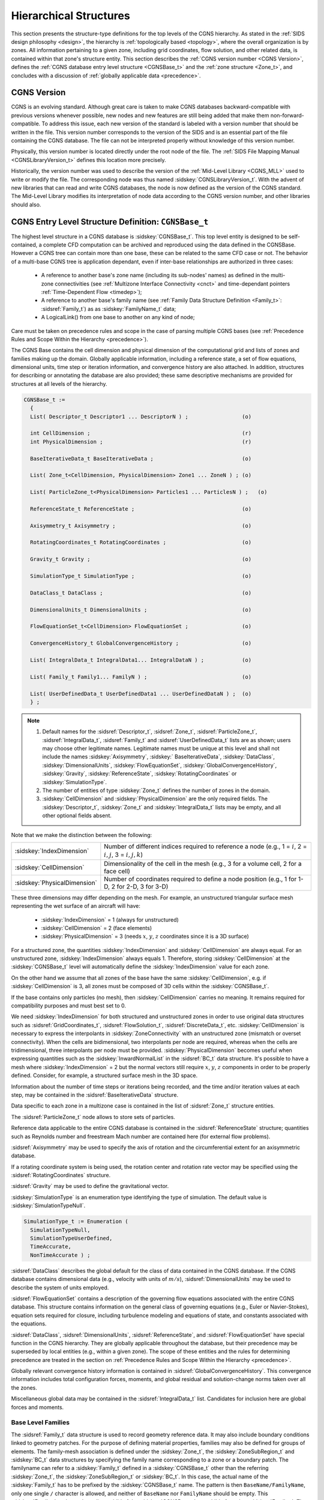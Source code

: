 .. CGNS Documentation files
   See LICENSING/COPYRIGHT at root dir of this documentation sources

Hierarchical Structures
+++++++++++++++++++++++

This section presents the structure-type definitions for the top levels of the CGNS hierarchy. As stated in the :ref:`SIDS design philosophy <design>`, the hierarchy is :ref:`topologically based <topology>`, where the overall organization is by zones. All information pertaining to a given zone, including grid coordinates, flow solution, and other related data, is contained within that zone's structure entity. This section describes the :ref:`CGNS version number <CGNS Version>`, defines the :ref:`CGNS database entry level structure <CGNSBase_t>` and the :ref:`zone structure <Zone_t>`, and concludes with a discussion of :ref:`globally applicable data <precedence>`.

CGNS Version
^^^^^^^^^^^^

CGNS is an evolving standard. Although great care is taken to make CGNS databases backward-compatible with previous versions whenever possible, new nodes and new features are still being added that make them non-forward-compatible. To address this issue, each new version of the standard is labeled with a version number that should be written in the file. This version number corresponds to the version of the SIDS and is an essential part of the file containing the CGNS database. The file can not be interpreted properly without knowledge of this version number.

Physically, this version number is located directly under the root node of the file. The :ref:`SIDS File Mapping Manual <CGNSLibraryVersion_t>` defines this location more precisely.

Historically, the version number was used to describe the version of the :ref:`Mid-Level Library <CGNS_MLL>` used to write or modify the file. The corresponding node was thus named :sidskey:`CGNSLibraryVersion_t`. With the advent of new libraries that can read and write CGNS databases, the node is now defined as the version of the CGNS standard. The Mid-Level Library modifies its interpretation of node data according to the CGNS version number, and other libraries should also.

CGNS Entry Level Structure Definition: ``CGNSBase_t``
^^^^^^^^^^^^^^^^^^^^^^^^^^^^^^^^^^^^^^^^^^^^^^^^^^^^^

The highest level structure in a CGNS database is :sidskey:`CGNSBase_t`. This top level entity is designed to be self-contained, a complete CFD computation can be archived and reproduced using the data defined in the CGNSBase. However a CGNS tree can contain more than one base, these can be related to the same CFD case or not. The behavior of a multi-base CGNS tree is application dependant, even if inter-base relationships are authorized in three cases:

 * A reference to another base's zone name (including its sub-nodes' names) as defined in the multi-zone connectivities (see :ref:`Multizone Interface Connectivity <cnct>` and time-dependant pointers :ref:`Time-Dependent Flow <timedep>`);
 * A reference to another base's family name (see :ref:`Family Data Structure Definition <Family_t>`: :sidsref:`Family_t`) as as :sidskey:`FamilyName_t` data;
 * A LogicalLink() from one base to another on any kind of node;

Care must be taken on precedence rules and scope in the case of parsing multiple CGNS bases (see :ref:`Precedence Rules and Scope Within the Hierarchy <precedence>`).

The CGNS Base contains the cell dimension and physical dimension of the computational grid and lists of zones and families making up the domain. Globally applicable information, including a reference state, a set of flow equations, dimensional units, time step or iteration information, and convergence history are also attached. In addition, structures for describing or annotating the database are also provided; these same descriptive mechanisms are provided for structures at all levels of the hierarchy.

.. code-block:: sids

  CGNSBase_t :=
    {
    List( Descriptor_t Descriptor1 ... DescriptorN ) ;                 (o)

    int CellDimension ;                                                (r)
    int PhysicalDimension ;                                            (r)

    BaseIterativeData_t BaseIterativeData ;                            (o)

    List( Zone_t<CellDimension, PhysicalDimension> Zone1 ... ZoneN ) ; (o)

    List( ParticleZone_t<PhysicalDimension> Particles1 ... ParticlesN ) ;   (o)

    ReferenceState_t ReferenceState ;                                  (o)

    Axisymmetry_t Axisymmetry ;                                        (o)

    RotatingCoordinates_t RotatingCoordinates ;                        (o)

    Gravity_t Gravity ;                                                (o)

    SimulationType_t SimulationType ;                                  (o)

    DataClass_t DataClass ;                                            (o)

    DimensionalUnits_t DimensionalUnits ;                              (o)

    FlowEquationSet_t<CellDimension> FlowEquationSet ;                 (o)

    ConvergenceHistory_t GlobalConvergenceHistory ;                    (o)

    List( IntegralData_t IntegralData1... IntegralDataN ) ;            (o)

    List( Family_t Family1... FamilyN ) ;                              (o)

    List( UserDefinedData_t UserDefinedData1 ... UserDefinedDataN ) ;  (o)
    } ;

.. note::
    1. Default names for the :sidsref:`Descriptor_t`, :sidsref:`Zone_t`, :sidsref:`ParticleZone_t`, :sidsref:`IntegralData_t`, :sidsref:`Family_t` and :sidsref:`UserDefinedData_t` lists are as shown;
       users may choose other legitimate names. Legitimate names must be unique at this level and shall not include the names :sidskey:`Axisymmetry`, :sidskey:` BaseIterativeData`, :sidskey:`DataClass`, :sidskey:`DimensionalUnits`, :sidskey:`FlowEquationSet`, :sidskey:`GlobalConvergenceHistory`, :sidskey:`Gravity`, :sidskey:`ReferenceState`, :sidskey:`RotatingCoordinates` or :sidskey:`SimulationType`.
    2. The number of entities of type :sidskey:`Zone_t` defines the number of zones in the domain.
    3. :sidskey:`CellDimension` and :sidskey:`PhysicalDimension` are the only required fields. The :sidskey:`Descriptor_t`, :sidskey:`Zone_t` and :sidskey:`IntegralData_t` lists may be empty, and all other optional fields absent.

Note that we make the distinction between the following:

============================ ===
:sidskey:`IndexDimension`    Number of different indices required to reference a node (e.g., 1 = :math:`i`, 2 = :math:`i,j`, 3 = :math:`i,j,k`)

:sidskey:`CellDimension`     Dimensionality of the cell in the mesh (e.g., 3 for a volume cell, 2 for a face cell)

:sidskey:`PhysicalDimension` Number of coordinates required to define a node position (e.g., 1 for 1-D, 2 for 2-D, 3 for 3-D)
============================ ===

These three dimensions may differ depending on the mesh. For example, an unstructured triangular surface mesh representing the wet surface of an aircraft will have:

 - :sidskey:`IndexDimension` = 1 (always for unstructured)
 - :sidskey:`CellDimension` = 2 (face elements)
 - :sidskey:`PhysicalDimension` = 3 (needs :math:`x`, :math:`y`, :math:`z` coordinates since it is a 3D surface)

For a structured zone, the quantities :sidskey:`IndexDimension` and :sidskey:`CellDimension` are always equal. For an unstructured zone, :sidskey:`IndexDimension` always equals 1. Therefore, storing :sidskey:`CellDimension` at the :sidskey:`CGNSBase_t` level will automatically define the :sidskey:`IndexDimension` value for each zone.

On the other hand we assume that all zones of the base have the same :sidskey:`CellDimension`, e.g. if :sidskey:`CellDimension` is 3, all zones must be composed of 3D cells within the :sidskey:`CGNSBase_t`.

If the base contains only particles (no mesh), then :sidskey:`CellDimension` carries no meaning. It remains required for compatibility purposes and must best set to 0.

We need :sidskey:`IndexDimension` for both structured and unstructured zones in order to use original data structures such as :sidsref:`GridCoordinates_t`, :sidsref:`FlowSolution_t`, :sidsref:`DiscreteData_t`, etc.
:sidskey:`CellDimension` is necessary to express the interpolants in :sidskey:`ZoneConnectivity` with an unstructured zone (mismatch or overset connectivity). When the cells are bidimensional, two interpolants per node are required, whereas when the cells are tridimensional, three interpolants per node must be provided. :sidskey:`PhysicalDimension` becomes useful when expressing quantities such as the :sidskey:`InwardNormalList` in the :sidsref:`BC_t` data structure. It's possible to have a mesh where :sidskey:`IndexDimension` = 2 but the normal vectors still require :math:`x`, :math:`y`, :math:`z` components in order to be properly defined. Consider, for example, a structured surface mesh in the 3D space.

Information about the number of time steps or iterations being recorded, and the time and/or iteration values at each step, may be contained in the :sidsref:`BaseIterativeData` structure.

Data specific to each zone in a multizone case is contained in the list of :sidsref:`Zone_t` structure entities.

The :sidsref:`ParticleZone_t` node allows to store sets of particles.

Reference data applicable to the entire CGNS database is contained in the :sidsref:`ReferenceState` structure; quantities such as Reynolds number and freestream Mach number are contained here (for external flow problems).

:sidsref:`Axisymmetry` may be used to specify the axis of rotation and the circumferential extent for an axisymmetric database.

If a rotating coordinate system is being used, the rotation center and rotation rate vector may be specified using the :sidsref:`RotatingCoordinates` structure.

:sidsref:`Gravity` may be used to define the gravitational vector.

:sidskey:`SimulationType` is an enumeration type identifying the type of simulation. The default value is :sidskey:`SimulationTypeNull`.

.. code-block:: sids

  SimulationType_t := Enumeration (
    SimulationTypeNull,
    SimulationTypeUserDefined,
    TimeAccurate,
    NonTimeAccurate ) ;

:sidsref:`DataClass` describes the global default for the class of data contained in the CGNS database. If the CGNS database contains dimensional data (e.g., velocity with units of :math:`m/s`), :sidsref:`DimensionalUnits` may be used to describe the system of units employed.

:sidsref:`FlowEquationSet` contains a description of the governing flow equations associated with the entire CGNS database. This structure contains information on the general class of governing equations (e.g., Euler or Navier-Stokes), equation sets required for closure, including turbulence modeling and equations of state, and constants associated with the equations.

:sidsref:`DataClass`, :sidsref:`DimensionalUnits`, :sidsref:`ReferenceState`, and :sidsref:`FlowEquationSet` have special function in the CGNS hierarchy. They are globally applicable throughout the database, but their precedence may be superseded by local entities (e.g., within a given zone). The scope of these entities and the rules for determining precedence are treated in the section on :ref:`Precedence Rules and Scope Within the Hierarchy <precedence>`.

Globally relevant convergence history information is contained in :sidsref:`GlobalConvergenceHistory`. This convergence information includes total configuration forces, moments, and global residual and solution-change norms taken over all the zones.

Miscellaneous global data may be contained in the :sidsref:`IntegralData_t` list. Candidates for inclusion here are global forces and moments.

Base Level Families
~~~~~~~~~~~~~~~~~~~

The :sidsref:`Family_t` data structure is used to record geometry reference data.
It may also include boundary conditions linked to geometry patches. For the purpose of defining material properties, families may also be defined for groups of elements.
The family-mesh association is defined under the :sidskey:`Zone_t`, the :sidskey:`ZoneSubRegion_t` and :sidskey:`BC_t` data structures by specifying the family name corresponding to a zone or a boundary patch. The familyname can refer to a :sidskey:`Family_t` defined in a :sidskey:`CGNSBase_t` other than the referring :sidskey:`Zone_t`, the :sidskey:`ZoneSubRegion_t` or :sidskey:`BC_t`.
In this case, the actual name of the :sidskey:`Family_t` has to be prefixed by the :sidskey:`CGNSBase_t` name.
The pattern is then :literal:`BaseName/FamilyName`, only one single :literal:`/` character is allowed, and neither of :literal:`BaseName` nor :literal:`FamilyName` should be empty. This :sidskey:`Family_t` node can be a direct child of the :sidskey:`CGNSBase_t` or a child of another :sidskey:`Family_t`.
The actual family name has the pattern :literal:`/<CGNSBase_t>/<FamilyName1>/<FamilyName2>/.../<FamilyNameN>`.
The family-mesh association is defined under the :sidsref:`Zone_t`, :sidsref:`ZoneSubRegion_t` and :sidsref:`BC_t` data structures by specifying the family name corresponding to a zone, a zone sub-region or a boundary patch in a :sidskey:`FamilyName_t` node. If the value of the :sidskey:`FamilyName_t` node does not have a :literal:`/` character in it, then the name refers to a family being a direct child of its CGNS base. Otherwise, if this value has at least one :literal:`/` in it, the pattern :literal:`/<CGNSBase_t>/<FamilyName1>/<FamilyName2>/.../<FamilyNameN>` is mandatory.

The :sidsref:`UserDefinedData_t` data structure allows arbitrary user-defined data to be stored in :sidsref:`Descriptor_t` and :sidsref:`DataArray_t` children without the restrictions or implicit meanings imposed on these node types at other node locations.

Zone Structure Definition: ``Zone_t``
^^^^^^^^^^^^^^^^^^^^^^^^^^^^^^^^^^^^^

The :sidskey:`Zone_t` structure contains all information pertinent to an individual zone. This information includes the zone type, the number of cells and vertices making up the grid in that zone, the physical coordinates of the grid vertices, grid motion information, the family, the flow solution, zone interface connectivity, boundary conditions, and zonal convergence history data. Zonal data may be recorded at multiple time steps or iterations. In addition, this structure contains a reference state, a set of flow equations and dimensional units that are all unique to the zone. For unstructured zones, the element connectivity may also be recorded.

.. code-block:: sids

  ZoneType_t := Enumeration(
    ZoneTypeNull,
    ZoneTypeUserDefined,
    Structured,
    Unstructured ) ;

  Zone_t< int CellDimension, int PhysicalDimension > :=
    {
    List( Descriptor_t Descriptor1 ... DescriptorN ) ;                 (o)

    ZoneType_t ZoneType ;                                              (r)

    int[IndexDimension] VertexSize ;                                   (r)
    int[IndexDimension] CellSize ;                                     (r)
    int[IndexDimension] VertexSizeBoundary ;                           (o/d)

    List( GridCoordinates_t<IndexDimension, VertexSize>
          GridCoordinates MovedGrid1 ... MovedGridN ) ;                (o)

    List( Elements_t Elements1 ... ElementsN ) ;                       (o)

    List( RigidGridMotion_t RigidGridMotion1 ... RigidGridMotionN ) ;  (o)

    List( ArbitraryGridMotion_t<IndexDimension, VertexSize, CellSize>
          ArbitraryGridMotion1 ... ArbitraryGridMotionN ) ;            (o)

    FamilyName_t FamilyName ;                                          (o)

    List( AdditionalFamilyName_t AddFamilyName1 ... AddFamilyNameN ) ; (o)

    List( FlowSolution_t<CellDimension, IndexDimension, VertexSize, CellSize>
          FlowSolution1 ... FlowSolutionN ) ;                          (o)

    List( DiscreteData_t<CellDimension, IndexDimension, VertexSize, CellSize>
          DiscreteData1 ... DiscreteDataN ) ;                          (o)

    List( IntegralData_t IntegralData1 ... IntegralDataN ) ;           (o)

    List( ZoneGridConnectivity_t<IndexDimension, CellDimension>
          ZoneGridConnectivity1 ... ZoneGridConnectivityN ) ;          (o)

    List( ZoneSubRegion_t<IndexDimension, VertexSize, CellSize>
          ZoneSubRegion1 ... ZoneSubRegionN ) ;                        (o)

    ZoneBC_t<CellDimension, IndexDimension, PhysicalDimension> ZoneBC ;(o)

    ZoneIterativeData_t<NumberOfSteps> ZoneIterativeData ;             (o)

    ReferenceState_t ReferenceState ;                                  (o)

    RotatingCoordinates_t RotatingCoordinates ;                        (o)

    DataClass_t DataClass ;                                            (o)

    DimensionalUnits_t DimensionalUnits ;                              (o)

    FlowEquationSet_t<CellDimension> FlowEquationSet ;                 (o)

    ConvergenceHistory_t ZoneConvergenceHistory ;                      (o)

    List( UserDefinedData_t UserDefinedData1 ... UserDefinedDataN ) ;  (o)

    int Ordinal ;                                                      (o)
    } ;


.. note::

  1. Default names for the :sidsref:`Descriptor_t`, :sidsref:`Elements_t`, :sidsref:`FlowSolution_t`, :sidsref:`DiscreteData_t`, :sidsref:`IntegralData_t`, and :sidsref:`UserDefinedData_t` lists are as shown; users may choose other legitimate names. Legitimate names must be unique within a given instance of :sidskey:`Zone_t` and shall not include the names :sidskey:`DataClass`, :sidskey:`DimensionalUnits`, :sidskey:`FamilyName`, :sidskey:`FlowEquationSet`, :sidskey:`GridCoordinates`, :sidskey:`Ordinal`, :sidskey:`ReferenceState`, :sidskey:`RotatingCoordinates`, :sidskey:`ZoneBC`, :sidskey:`ZoneConvergenceHistory`, :sidskey:`ZoneGridConnectivity`, :sidskey:`ZoneIterativeData`, or :sidskey:`ZoneType`.
  2. The original grid coordinates should have the name :sidskey:`GridCoordinates`. Default names for the remaining entities in the :sidsref:`GridCoordinates_t` list are as shown; users may choose other legitimate names, subject to the restrictions listed in the previous note.
  3. :sidskey:`ZoneType`, :sidskey:`VertexSize`, and :sidskey:`CellSize` are the only required fields within the :sidskey:`Zone_t` structure.

:sidskey:`Zone_t` requires the parameters :sidskey:`CellDimension` and :sidskey:`PhysicalDimension`. :sidskey:`CellDimension`, along with the type of zone, determines :sidskey:`IndexDimension`; if the zone type is Unstructured, :sidskey:`IndexDimension` = 1, and if the zone type is :sidskey:`Structured`, :sidskey:`IndexDimension` = :sidskey:`CellDimension`. These three structure parameters identify the dimensionality of the grid-size arrays. One or more of them are passed on to the grid coordinates, flow solution, interface connectivity, boundary condition and flow-equation description structures.

:sidskey:`VertexSize` is the number of vertices in each index direction, and :sidskey:`CellSize` is the number of cells in each direction. For example, for structured grids in 3-D, :sidskey:`CellSize = VertexSize - [1,1,1]`, and for unstructured grids in 3-D, :sidskey:`CellSize` is simply the total number of 3-D cells. :sidskey:`VertexSize` is the number of vertices defining "the grid" or the domain (i.e., without rind points); :sidskey:`CellSize` is the number of cells on the interior of the domain. These two grid-size arrays are passed onto the grid-coordinate, flow-solution and discrete-data substructures.

If the nodes are sorted between internal nodes and boundary nodes, then the optional parameter :sidskey:`VertexSizeBoundary` must be set equal to the number of boundary nodes. If the nodes are sorted, the grid coordinate vector must first include the boundary nodes, followed by the internal nodes. By default, :sidskey:`VertexSizeBoundary` equals zero, meaning that the nodes are unsorted. This option is only useful for unstructured zones. For structured zones, :sidskey:`VertexSizeBoundary` always equals 0 in all index directions.

The :sidsref:`GridCoordinates_t` structure defines "the grid"; it contains the physical coordinates of the grid vertices, and may optionally contain physical coordinates of rind or ghost points. The original grid is contained in :sidskey:`GridCoordinates`. Additional :sidskey:`GridCoordinates_t` data structures are allowed, to store the grid at multiple time steps or iterations.

When the grid nodes are sorted, the :sidsref:`DataArray_t` in :sidsref:`GridCoordinates_t` lists first the data for the boundary nodes, then the data for the internal nodes.

The :sidsref:`Elements_t` data structure contains unstructured elements data such as connectivity, element type, parent elements, etc.

The :sidsref:`RigidGridMotion_t` and :sidsref:`ArbitraryGridMotion_t` data structures contain information defining rigid and arbitrary (i.e., deforming) grid motion.

:sidskey:`FamilyName` identifies to which family a zone belongs. Families may be used to define material properties. Where multiple families are desired, :sidskey:`AdditionalFamilyName` nodes may be used to specify them. Both :sidskey:`FamilyName` and :sidskey:`AdditionalFamilyName` should refer to a :sidskey:`CGNSBase_t` level :sidskey:`Family_t`, in the parent base of the zone or in another sibbling base (see :ref:`Base Level Families`).

Flow-solution quantities are contained in the list of :sidsref:`FlowSolution_t` structures. Each instance of the :sidskey:`FlowSolution_t` structure is only allowed to contain data at a single grid location (vertices, cell-centers, etc.); multiple :sidskey:`FlowSolution_t` structures are provided to store flow-solution data at different grid locations, to record different solutions at the same grid location, or to store solutions at multiple time steps or iterations. These structures may optionally contain solution data defined at rind points.

Miscellaneous discrete field data is contained in the list of :sidsref:`DiscreteData_t` structures. Candidate information includes residuals, fluxes and other related discrete data that is considered auxiliary to the flow solution. Likewise, miscellaneous zone-specific global data, other than reference-state data and convergence history information, is contained in the list of :sidsref:`IntegralData_t` structures. It is envisioned that these structures will be seldom used in practice but are provided nonetheless.

The :sidsref:`ZoneSubRegion_t` node allows flowfield or other information to be specified over a subset of the entire zone.

For unstructured zones only, the node-based :sidsref:`DataArray_t` vectors (:sidskey:`GridLocation = Vertex`) in :sidsref:`FlowSolution_t` or :sidsref:`DiscreteData_t` must follow exactly the same ordering as the :sidsref:`GridCoordinates` vector. If the nodes are sorted (:sidskey:`VertexSizeBoundary` is non-zero), the data on the boundary nodes must be listed first, followed by the data on the internal nodes.
Note that the order in which the node-based data are recorded must follow exactly the node ordering in :sidsref:`GridCoordinates_t`, to be able to associate the data to the correct nodes.
For element-based data (:sidskey:`GridLocation = CellCenter`), the :sidsref:`FlowSolution_t` or :sidsref:`DiscreteData_t` data arrays must list the data values for each element, in the same order as the elements are listed in :sidsref:`ElementConnectivity`.

All interface connectivity information, including identification of overset-grid holes, for a given zone is contained in :sidsref:`ZoneGridConnectivity`.

All boundary condition information pertaining to a zone is contained in :sidsref:`ZoneBC_t`.

The :sidsref:`ZoneIterativeData_t` data structure may be used to record pointers to zonal data at multiple time steps or iterations.

Reference-state data specific to an individual zone is contained in the :sidsref:`ReferenceState` structure.

:sidsref:`RotatingCoordinates` may be used to specify the rotation center and rotation rate vector of a rotating coordinate system.

:sidsref:`DataClass` defines the zonal default for the class of data contained in the zone and its substructures. If a zone contains dimensional data, :sidsref:`DimensionalUnits` may be used to describe the system of dimensional units employed.

If a set of flow equations are specific to a given zone, these may be described in :sidsref:`FlowEquationSet`. For example, if a single zone within the domain is inviscid, whereas all other are turbulent, then this zone-specific equation set could be used to describe the special zone.

:sidsref:`DataClass`, :sidsref:`DimensionalUnits`, :sidsref:`ReferenceState`, and :sidsref:`FlowEquationSet` have special function in the hierarchy. They are applicable throughout a given zone, but their precedence may be superseded by local entities contained in the zone's substructures. If any of these entities are present within a given instance of :sidskey:`Zone_t`, they take precedence over the corresponding global entities contained in database's :sidskey:`CGNSBase_t` entity. These precedence rules are further discussed in the section on :ref:`Precedence Rules and Scope Within the Hierarchy <precedence>`

Convergence history information applicable to the zone is contained in :sidsref:`ZoneConvergenceHistory`; this includes residual and solution-change norms.

The :sidsref:`UserDefinedData_t` data structure allows arbitrary user-defined data to be stored in :sidskey:`Descriptor_t` and :sidskey:`DataArray_t` children without the restrictions or implicit meanings imposed on these node types at other node locations.

:sidskey:`Ordinal` is user-defined and has no restrictions on the values that it can contain. It is included for backward compatibility to assist implementation of the CGNS system into applications whose I/O depends heavily on the numbering of zones. Since there are no restrictions on the values contained in :sidskey:`Ordinal` (or that :sidskey:`Ordinal` is even provided), there is no guarantee that the zones in an existing CGNS database will have sequential values from 1 to *N* without holes or repetitions. Use of :sidskey:`Ordinal` is discouraged and is on a user-beware basis.

.. _precedence:

Precedence Rules and Scope Within the Hierarchy
^^^^^^^^^^^^^^^^^^^^^^^^^^^^^^^^^^^^^^^^^^^^^^^

Single Base
~~~~~~~~~~~

The dependence of a structure entity's information on data contained at higher levels of the hierarchy is typically explicitly expressed through structure parameters. For example, all arrays within :sidsref:`Zone_t` depend on the dimensionality of the computational grid. This dimensionality is passed down to a :sidskey:`Zone_t` entity through a structure parameter in the definition of :sidskey:`Zone_t`.

We have established an alternate dependency for a limited number of entities that is not explicitly stated in the structure type definitions. These special situations include entities for describing data class, system of dimensional units, reference states, flow equation sets and particle equation sets. At each level of the hierarchy (where appropriate), entities for describing this information are defined, and if present they take precedence over all corresponding information existing at higher levels of the CGNS hierarchy. Essentially, we have established globally applicable data with provisions for recursively overriding it with local data.

Specifically, the entities that follow this alternate dependency are:

 * :sidskey:`FlowEquationSet_t` :sidskey:`FlowEquationSet`,
 * :sidskey:`ParticleEquationSet_t` :sidskey:`ParticleEquationSet`,
 * :sidskey:`ReferenceState_t` :sidskey:`ReferenceState`,
 * :sidskey:`DataClass_t` :sidskey:`DataClass`,
 * :sidskey:`DimensionalUnits_t` :sidskey:`DimensionalUnits`.

:sidsref:`FlowEquationSet` contains a description of the governing flow equations;
:sidsref:`ParticleEquationSet` contains a description of the governing particle equations;
:sidsref:`ReferenceState` describes a set of reference state flow conditions;
:sidsref:`DataClass` defines the class of data (e.g., :ref:`dimensional <dim>` or :ref:`nondimensional <normbydim>`);
and :sidsref:`DimensionalUnits` specifies the system of units used for dimensional data.

All of these entities may be defined within the highest level :sidsref:`CGNSBase_t` structure, and if present in a given database, establish globally applicable information; these may also be considered to be global defaults. Each of these four entities may also be defined within the :sidsref:`Zone_t` or :sidsref:`ParticleZone_t` structure (:sidsref:`FlowEquationSet` may not be defined in the :sidsref:`ParticleZone_t` and :sidsref:`ParticleEquationSet` may not be defined in :sidsref:`Zone_t`). If present in a given instance of :sidskey:`Zone_t` or :sidskey:`ParticleZone_t`, they supersede the global data and establish new defaults that apply only within that zone or particle zone.

For example, if a different set of flow equations is solved within a given zone than is solved in the rest of the flowfield, then this can be conveyed through :sidsref:`FlowEquationSet`. In this case, one :sidskey:`FlowEquationSet` entity would be placed within :sidskey:`CGNSBase_t` to state the globally applicable flow equations, and a second :sidskey:`FlowEquationSet` entity would be placed within the given zone (within its instance of :sidskey:`Zone_t`); this second :sidskey:`FlowEquationSet` entity supersedes the first only within the given zone.

In addition to its presence in :sidsref:`CGNSBase_t` and :sidsref:`Zone_t`, :sidsref:`ReferenceState` may also be defined within the boundary-condition structure types to establish reference states applicable to one or more boundary-condition patches. Actually, :sidskey:`ReferenceState` entities can be defined at several levels of the :ref:`boundary-condition hierarchy <bc>` to allow flexibility in setting the appropriate reference state conditions.

:sidsref:`DataClass` and :sidsref:`DimensionalUnits` are used within entities describing data arrays. They classify the data and specify its system of units if dimensional. If these entities are absent from a particular instance of :sidsref:`DataArray_t`, the information is derived from appropriate global data. :sidskey:`DataClass` and :sidskey:`DimensionalUnits` are also declared in all intermediate structure types that directly or indirectly contain :sidskey:`DataArray_t` entities. Examples include :sidsref:`GridCoordinates_t`, :sidsref:`FlowSolution_t`, :sidsref:`BC_t`, and :sidsref:`ReferenceState_t`. The same precedence rules apply - lower-level entities supersede higher-level entities.

It is envisioned that in practice, the use of globally applicable data will be the norm rather than the exception. It provides a measure of economy throughout the CGNS database in many situations. For example, when creating a database where the vast majority of data arrays are dimensional and use a consistent set of units, :sidsref:`DataClass` and :sidsref:`DimensionalUnits` can be set appropriately at the :sidsref:`CGNSBase_t` level and thereafter omitted when outputting data.


Multiple Bases
~~~~~~~~~~~~~~

With a multiple-bases CGNS tree, some nodes defined at the base level may lead to an inconsistent CGNS set of data. In that case it is up to the application using the CGNS tree to define its own understanding of the data. In particular, the following nodes are not required to be the same in all bases of a CGNS tree, thus inter-base references may lead to inconsistency:

  * :sidskey:`CellDimension` and :sidskey:`PhysicalDimension`
  * :sidskey:`ReferenceState`
  * :sidskey:`Axisymmetry`
  * :sidskey:`RotatingCoordinates`
  * :sidskey:`Gravity`
  * :sidskey:`SimulationType`
  * :sidskey:`DataClass`
  * :sidskey:`DimensionalUnits`
  * :sidskey:`FlowEquationSet`
  * :sidskey:`ParticleEquationSet`
  * :sidskey:`Family_t`

The application has to take into account the corresponding base definition for the referred-to node.

.. last line
